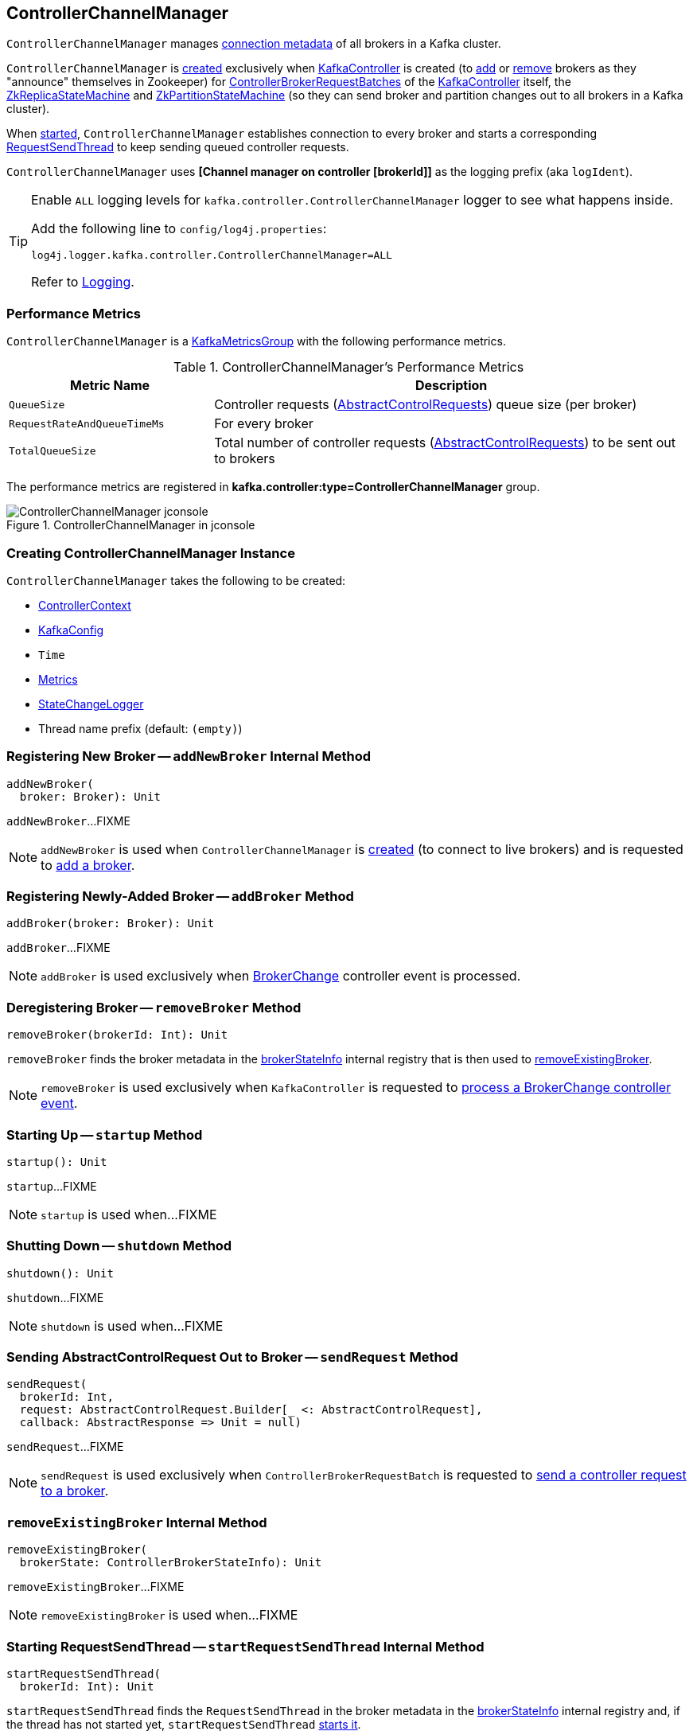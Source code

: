 == [[ControllerChannelManager]] ControllerChannelManager

[[brokerStateInfo]]
`ControllerChannelManager` manages <<ControllerBrokerStateInfo, connection metadata>> of all brokers in a Kafka cluster.

`ControllerChannelManager` is <<creating-instance, created>> exclusively when <<kafka-controller-KafkaController.adoc#controllerChannelManager, KafkaController>> is created (to <<addBroker, add>> or <<removeBroker, remove>> brokers as they "announce" themselves in Zookeeper) for <<kafka-controller-ControllerBrokerRequestBatch.adoc#, ControllerBrokerRequestBatches>> of the <<kafka-controller-KafkaController.adoc#brokerRequestBatch, KafkaController>> itself, the <<kafka-controller-KafkaController.adoc#replicaStateMachine, ZkReplicaStateMachine>> and <<kafka-controller-KafkaController.adoc#partitionStateMachine, ZkPartitionStateMachine>> (so they can send broker and partition changes out to all brokers in a Kafka cluster).

When <<startup, started>>, `ControllerChannelManager` establishes connection to every broker and starts a corresponding <<RequestSendThread, RequestSendThread>> to keep sending queued controller requests.

[[logIdent]]
`ControllerChannelManager` uses *[Channel manager on controller [brokerId]]* as the logging prefix (aka `logIdent`).

[[logging]]
[TIP]
====
Enable `ALL` logging levels for `kafka.controller.ControllerChannelManager` logger to see what happens inside.

Add the following line to `config/log4j.properties`:

```
log4j.logger.kafka.controller.ControllerChannelManager=ALL
```

Refer to <<kafka-logging.adoc#, Logging>>.
====

=== [[KafkaMetricsGroup]][[metrics]] Performance Metrics

`ControllerChannelManager` is a <<kafka-metrics-KafkaMetricsGroup.adoc#, KafkaMetricsGroup>> with the following performance metrics.

.ControllerChannelManager's Performance Metrics
[cols="30m,70",options="header",width="100%"]
|===
| Metric Name
| Description

| QueueSize
a| [[QueueSize]] Controller requests (<<kafka-controller-AbstractControlRequest.adoc#, AbstractControlRequests>>) queue size (per broker)

| RequestRateAndQueueTimeMs
a| [[RequestRateAndQueueTimeMs]][[requestRateAndQueueTimeMetrics]] For every broker

| TotalQueueSize
a| [[TotalQueueSize]] Total number of controller requests (<<kafka-controller-AbstractControlRequest.adoc#, AbstractControlRequests>>) to be sent out to brokers

|===

The performance metrics are registered in *kafka.controller:type=ControllerChannelManager* group.

.ControllerChannelManager in jconsole
image::images/ControllerChannelManager-jconsole.png[align="center"]

=== [[creating-instance]] Creating ControllerChannelManager Instance

`ControllerChannelManager` takes the following to be created:

* [[controllerContext]] <<kafka-controller-ControllerContext.adoc#, ControllerContext>>
* [[config]] <<kafka-server-KafkaConfig.adoc#, KafkaConfig>>
* [[time]] `Time`
* [[metrics]] <<kafka-Metrics.adoc#, Metrics>>
* [[stateChangeLogger]] link:kafka-controller-StateChangeLogger.adoc[StateChangeLogger]
* [[threadNamePrefix]] Thread name prefix (default: `(empty)`)

=== [[addNewBroker]] Registering New Broker -- `addNewBroker` Internal Method

[source, scala]
----
addNewBroker(
  broker: Broker): Unit
----

`addNewBroker`...FIXME

NOTE: `addNewBroker` is used when `ControllerChannelManager` is <<creating-instance, created>> (to connect to live brokers) and is requested to <<addBroker, add a broker>>.

=== [[addBroker]] Registering Newly-Added Broker -- `addBroker` Method

[source, scala]
----
addBroker(broker: Broker): Unit
----

`addBroker`...FIXME

NOTE: `addBroker` is used exclusively when <<kafka-controller-KafkaController.adoc#BrokerChange, BrokerChange>> controller event is processed.

=== [[removeBroker]] Deregistering Broker -- `removeBroker` Method

[source, scala]
----
removeBroker(brokerId: Int): Unit
----

`removeBroker` finds the broker metadata in the <<brokerStateInfo, brokerStateInfo>> internal registry that is then used to <<removeExistingBroker, removeExistingBroker>>.

NOTE: `removeBroker` is used exclusively when `KafkaController` is requested to <<kafka-controller-KafkaController.adoc#processBrokerChange, process a BrokerChange controller event>>.

=== [[startup]] Starting Up -- `startup` Method

[source, scala]
----
startup(): Unit
----

`startup`...FIXME

NOTE: `startup` is used when...FIXME

=== [[shutdown]] Shutting Down -- `shutdown` Method

[source, scala]
----
shutdown(): Unit
----

`shutdown`...FIXME

NOTE: `shutdown` is used when...FIXME

=== [[sendRequest]] Sending AbstractControlRequest Out to Broker -- `sendRequest` Method

[source, scala]
----
sendRequest(
  brokerId: Int,
  request: AbstractControlRequest.Builder[_ <: AbstractControlRequest],
  callback: AbstractResponse => Unit = null)
----

`sendRequest`...FIXME

NOTE: `sendRequest` is used exclusively when `ControllerBrokerRequestBatch` is requested to <<kafka-controller-ControllerBrokerRequestBatch.adoc#sendRequest, send a controller request to a broker>>.

=== [[removeExistingBroker]] `removeExistingBroker` Internal Method

[source, scala]
----
removeExistingBroker(
  brokerState: ControllerBrokerStateInfo): Unit
----

`removeExistingBroker`...FIXME

NOTE: `removeExistingBroker` is used when...FIXME

=== [[startRequestSendThread]] Starting RequestSendThread -- `startRequestSendThread` Internal Method

[source, scala]
----
startRequestSendThread(
  brokerId: Int): Unit
----

`startRequestSendThread` finds the `RequestSendThread` in the broker metadata in the <<brokerStateInfo, brokerStateInfo>> internal registry and, if the thread has not started yet, `startRequestSendThread` <<start, starts it>>.

NOTE: `startRequestSendThread` is used when `ControllerChannelManager` is requested to <<startup, start up>> and <<addBroker, addBroker>>.

=== [[ControllerBrokerStateInfo]] ControllerBrokerStateInfo

`ControllerBrokerStateInfo` is a broker metadata that holds the following:

* [[networkClient]] <<kafka-clients-NetworkClient.adoc#, Non-Blocking Network KafkaClient>>
* [[brokerNode]] Broker Node
* [[messageQueue]] Message Queue (`BlockingQueue[QueueItem]`)
* [[requestSendThread]] `RequestSendThread`
* [[queueSizeGauge]] Queue Size (`Gauge[Int]`)
* [[requestRateAndTimeMetrics]] RequestRateAndTime Metrics
* [[reconfigurableChannelBuilder]] <<kafka-common-Reconfigurable.adoc#, Reconfigurable>>
